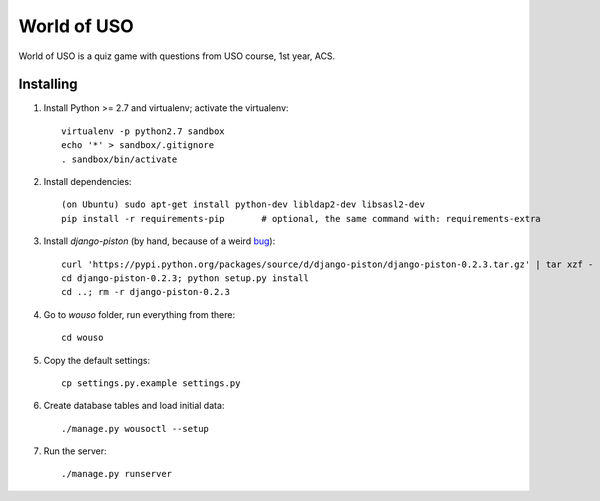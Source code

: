 World of USO
============

World of USO is a quiz game with questions from USO course, 1st year,
ACS.


Installing
----------

1. Install Python >= 2.7 and virtualenv; activate the virtualenv::

    virtualenv -p python2.7 sandbox
    echo '*' > sandbox/.gitignore
    . sandbox/bin/activate

2. Install dependencies::

    (on Ubuntu) sudo apt-get install python-dev libldap2-dev libsasl2-dev
    pip install -r requirements-pip       # optional, the same command with: requirements-extra

3. Install `django-piston` (by hand, because of a weird bug_)::

    curl 'https://pypi.python.org/packages/source/d/django-piston/django-piston-0.2.3.tar.gz' | tar xzf -
    cd django-piston-0.2.3; python setup.py install
    cd ..; rm -r django-piston-0.2.3

.. _bug: https://bitbucket.org/jespern/django-piston/issue/173/attributeerror-module-object-has-no

4. Go to `wouso` folder, run everything from there::

    cd wouso

5. Copy the default settings::

    cp settings.py.example settings.py

6. Create database tables and load initial data::

    ./manage.py wousoctl --setup

7. Run the server::

    ./manage.py runserver
